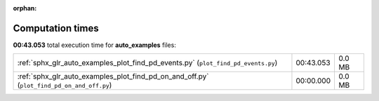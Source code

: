 
:orphan:

.. _sphx_glr_auto_examples_sg_execution_times:

Computation times
=================
**00:43.053** total execution time for **auto_examples** files:

+-------------------------------------------------------------------------------------------+-----------+--------+
| :ref:`sphx_glr_auto_examples_plot_find_pd_events.py` (``plot_find_pd_events.py``)         | 00:43.053 | 0.0 MB |
+-------------------------------------------------------------------------------------------+-----------+--------+
| :ref:`sphx_glr_auto_examples_plot_find_pd_on_and_off.py` (``plot_find_pd_on_and_off.py``) | 00:00.000 | 0.0 MB |
+-------------------------------------------------------------------------------------------+-----------+--------+
